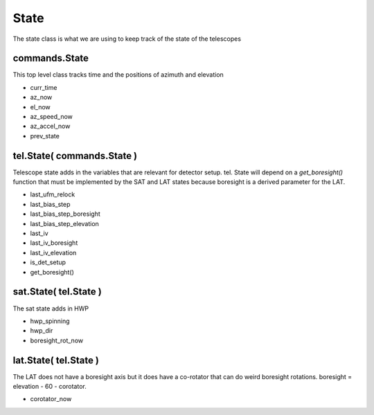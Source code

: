State 
=======

The state class is what we are using to keep track of the state of the 
telescopes


commands.State
---------------
This top level class tracks time and the positions of azimuth and elevation

* curr_time
* az_now
* el_now
* az_speed_now
* az_accel_now
* prev_state


tel.State( commands.State )
----------------------------
Telescope state adds in the variables that are relevant for detector setup. tel.
State will depend on a `get_boresight()` function that must be implemented by the SAT and LAT states because boresight is a derived parameter for the LAT.

* last_ufm_relock
* last_bias_step
* last_bias_step_boresight
* last_bias_step_elevation
* last_iv
* last_iv_boresight
* last_iv_elevation
* is_det_setup
* get_boresight() 

sat.State( tel.State ) 
-----------------------
The sat state adds in HWP 

* hwp_spinning
* hwp_dir
* boresight_rot_now

lat.State( tel.State )
-----------------------
The LAT does not have a boresight axis but it does have a co-rotator that can 
do weird boresight rotations. boresight = elevation - 60 - corotator. 

* corotator_now